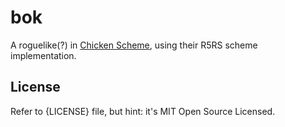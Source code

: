 * bok

A roguelike(?) in [[http://wiki.call-cc.org/][Chicken Scheme]], using their R5RS scheme implementation.

** License

Refer to {LICENSE} file, but hint: it's MIT Open Source Licensed.
